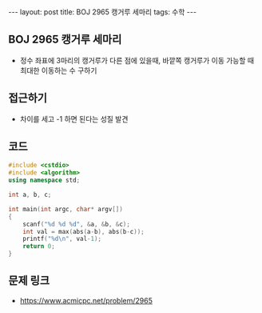 #+HTML: ---
#+HTML: layout: post
#+HTML: title: BOJ 2965 캥거루 세마리
#+HTML: tags: 수학
#+HTML: ---
#+OPTIONS: ^:nil

** BOJ 2965 캥거루 세마리
- 정수 좌표에 3마리의 캥거루가 다른 점에 있을때, 바깥쪽 캥거루가 이동 가능할 때 최대한 이동하는 수 구하기

** 접근하기
- 차이를 세고 -1 하면 된다는 성질 발견
** 코드
#+BEGIN_SRC cpp
#include <cstdio>
#include <algorithm>
using namespace std;

int a, b, c;

int main(int argc, char* argv[])
{
    scanf("%d %d %d", &a, &b, &c);
    int val = max(abs(a-b), abs(b-c));
    printf("%d\n", val-1);
    return 0;
}
#+END_SRC

** 문제 링크
- https://www.acmicpc.net/problem/2965
